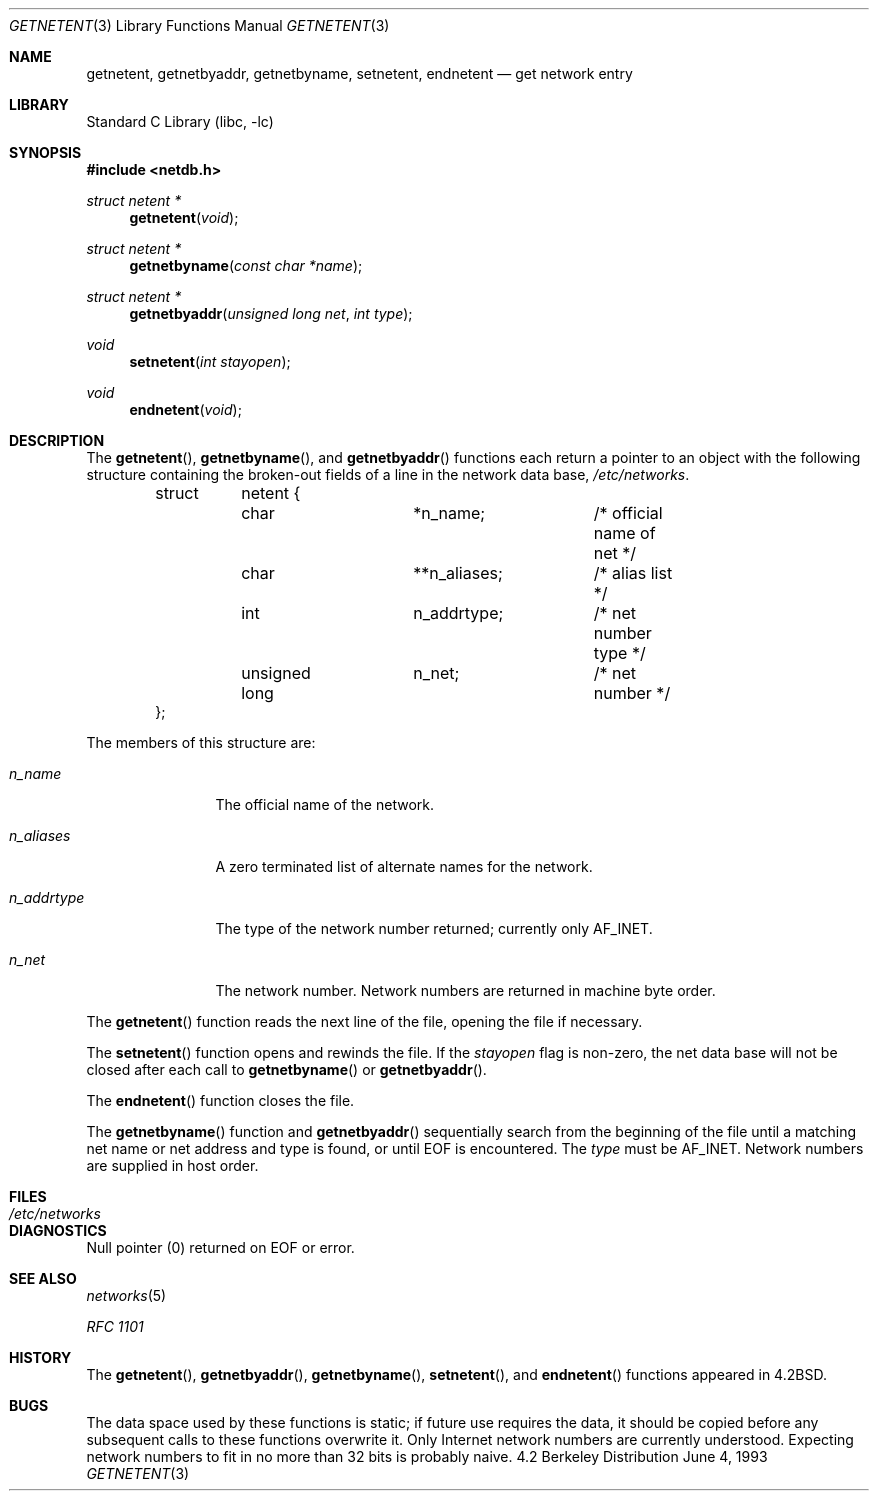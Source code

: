 .\" Copyright (c) 1983, 1991, 1993
.\"	The Regents of the University of California.  All rights reserved.
.\"
.\" Redistribution and use in source and binary forms, with or without
.\" modification, are permitted provided that the following conditions
.\" are met:
.\" 1. Redistributions of source code must retain the above copyright
.\"    notice, this list of conditions and the following disclaimer.
.\" 2. Redistributions in binary form must reproduce the above copyright
.\"    notice, this list of conditions and the following disclaimer in the
.\"    documentation and/or other materials provided with the distribution.
.\" 3. All advertising materials mentioning features or use of this software
.\"    must display the following acknowledgement:
.\"	This product includes software developed by the University of
.\"	California, Berkeley and its contributors.
.\" 4. Neither the name of the University nor the names of its contributors
.\"    may be used to endorse or promote products derived from this software
.\"    without specific prior written permission.
.\"
.\" THIS SOFTWARE IS PROVIDED BY THE REGENTS AND CONTRIBUTORS ``AS IS'' AND
.\" ANY EXPRESS OR IMPLIED WARRANTIES, INCLUDING, BUT NOT LIMITED TO, THE
.\" IMPLIED WARRANTIES OF MERCHANTABILITY AND FITNESS FOR A PARTICULAR PURPOSE
.\" ARE DISCLAIMED.  IN NO EVENT SHALL THE REGENTS OR CONTRIBUTORS BE LIABLE
.\" FOR ANY DIRECT, INDIRECT, INCIDENTAL, SPECIAL, EXEMPLARY, OR CONSEQUENTIAL
.\" DAMAGES (INCLUDING, BUT NOT LIMITED TO, PROCUREMENT OF SUBSTITUTE GOODS
.\" OR SERVICES; LOSS OF USE, DATA, OR PROFITS; OR BUSINESS INTERRUPTION)
.\" HOWEVER CAUSED AND ON ANY THEORY OF LIABILITY, WHETHER IN CONTRACT, STRICT
.\" LIABILITY, OR TORT (INCLUDING NEGLIGENCE OR OTHERWISE) ARISING IN ANY WAY
.\" OUT OF THE USE OF THIS SOFTWARE, EVEN IF ADVISED OF THE POSSIBILITY OF
.\" SUCH DAMAGE.
.\"
.\"     @(#)getnetent.3	8.1 (Berkeley) 6/4/93
.\" $FreeBSD$
.\"
.Dd June 4, 1993
.Dt GETNETENT 3
.Os BSD 4.2
.Sh NAME
.Nm getnetent ,
.Nm getnetbyaddr ,
.Nm getnetbyname ,
.Nm setnetent ,
.Nm endnetent
.Nd get network entry
.Sh LIBRARY
.Lb libc
.Sh SYNOPSIS
.Fd #include <netdb.h>
.Ft struct netent *
.Fn getnetent void
.Ft struct netent *
.Fn getnetbyname "const char *name"
.Ft struct netent *
.Fn getnetbyaddr "unsigned long net" "int type"
.Ft void
.Fn setnetent "int stayopen"
.Ft void
.Fn endnetent void
.Sh DESCRIPTION
The
.Fn getnetent ,
.Fn getnetbyname ,
and
.Fn getnetbyaddr
functions
each return a pointer to an object with the
following structure
containing the broken-out
fields of a line in the network data base,
.Pa /etc/networks .
.Bd -literal -offset indent
struct	netent {
	char		*n_name;	/* official name of net */
	char		**n_aliases;	/* alias list */
	int		n_addrtype;	/* net number type */
	unsigned long	n_net;		/* net number */
};
.Ed
.Pp
The members of this structure are:
.Bl -tag -width n_addrtype
.It Fa n_name
The official name of the network.
.It Fa n_aliases
A zero terminated list of alternate names for the network.
.It Fa n_addrtype
The type of the network number returned; currently only AF_INET.
.It Fa n_net
The network number.  Network numbers are returned in machine byte
order.
.El
.Pp
The
.Fn getnetent
function
reads the next line of the file, opening the file if necessary.
.Pp
The
.Fn setnetent
function
opens and rewinds the file.  If the
.Fa stayopen
flag is non-zero,
the net data base will not be closed after each call to 
.Fn getnetbyname
or
.Fn getnetbyaddr .
.Pp
The
.Fn endnetent
function
closes the file.
.Pp
The
.Fn getnetbyname
function
and
.Fn getnetbyaddr
sequentially search from the beginning
of the file until a matching
net name or
net address and type is found,
or until
.Dv EOF
is encountered.
The
.Fa type
must be
.Dv AF_INET .
Network numbers are supplied in host order.
.Sh FILES
.Bl -tag -width /etc/networks -compact
.It Pa /etc/networks
.El
.Sh DIAGNOSTICS
Null pointer
(0) returned on
.Dv EOF
or error.
.Sh SEE ALSO
.Xr networks 5
.Pp
.%T RFC 1101
.Sh HISTORY
The
.Fn getnetent ,
.Fn getnetbyaddr ,
.Fn getnetbyname ,
.Fn setnetent ,
and
.Fn endnetent
functions appeared in 
.Bx 4.2 .
.Sh BUGS
The data space used by
these functions is static; if future use requires the data, it should be
copied before any subsequent calls to these functions overwrite it.
Only Internet network
numbers are currently understood.
Expecting network numbers to fit
in no more than 32 bits is probably
naive.
